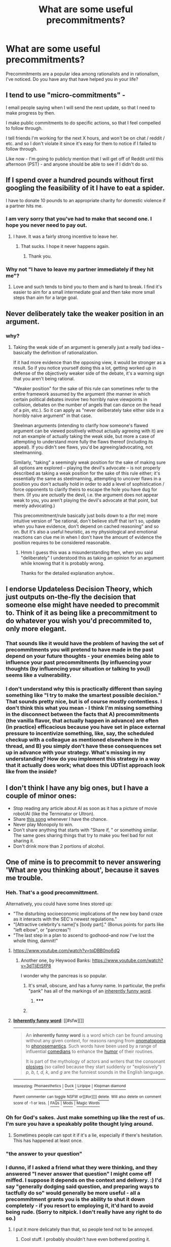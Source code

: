 #+TITLE: What are some useful precommitments?

* What are some useful precommitments?
:PROPERTIES:
:Author: Cruithne
:Score: 22
:DateUnix: 1432642233.0
:DateShort: 2015-May-26
:END:
Precommitments are a popular idea among rationalists and in rationalism, I've noticed. Do you have any that have helped you in your life?


** I tend to use "micro-commitments" -

I email people saying when I will send the next update, so that I need to make progress by then.

I make public commitments to do specific actions, so that I feel compelled to follow through.

I tell friends I'm working for the next X hours, and won't be on chat / reddit / etc. and so I don't violate it since it's easy for them to notice if I failed to follow through.

Like now - I'm going to publicly mention that I will get off of Reddit until this afternoon (PST) - and anyone should be able to see if I didn't do so.
:PROPERTIES:
:Author: davidmanheim
:Score: 11
:DateUnix: 1432654798.0
:DateShort: 2015-May-26
:END:


** If I spend over a hundred pounds without first googling the feasibility of it I have to eat a spider.

I have to donate 10 pounds to an appropriate charity for domestic violence if a partner hits me.
:PROPERTIES:
:Author: Nepene
:Score: 19
:DateUnix: 1432645168.0
:DateShort: 2015-May-26
:END:

*** I am very sorry that you've had to make that second one. I hope you never need to pay out.
:PROPERTIES:
:Author: eaglejarl
:Score: 7
:DateUnix: 1432646143.0
:DateShort: 2015-May-26
:END:

**** I have. It was a fairly strong incentive to leave her.
:PROPERTIES:
:Author: Nepene
:Score: 9
:DateUnix: 1432646784.0
:DateShort: 2015-May-26
:END:

***** That sucks. I hope it never happens again.
:PROPERTIES:
:Author: eaglejarl
:Score: 3
:DateUnix: 1432650535.0
:DateShort: 2015-May-26
:END:

****** Thank you.
:PROPERTIES:
:Author: Nepene
:Score: 2
:DateUnix: 1432652040.0
:DateShort: 2015-May-26
:END:


*** Why not "I have to leave my partner immediately if they hit me"?
:PROPERTIES:
:Author: E-o_o-3
:Score: 3
:DateUnix: 1432663506.0
:DateShort: 2015-May-26
:END:

**** Love and such tends to bind you to them and is hard to break. I find it's easier to aim for a small intermediate goal and then take more small steps than aim for a large goal.
:PROPERTIES:
:Author: Nepene
:Score: 15
:DateUnix: 1432665594.0
:DateShort: 2015-May-26
:END:


** Never deliberately take the weaker position in an argument.
:PROPERTIES:
:Author: lsparrish
:Score: 6
:DateUnix: 1432653297.0
:DateShort: 2015-May-26
:END:

*** why?
:PROPERTIES:
:Author: IomKg
:Score: 8
:DateUnix: 1432669436.0
:DateShort: 2015-May-27
:END:

**** Taking the weak side of an argument is generally just a really bad idea -- basically the definition of rationalization.

If it had more evidence than the opposing view, it would be stronger as a result. So if you notice yourself doing this a lot, getting worked up in defense of the objectively weaker side of the debate, it's a warning sign that you aren't being rational.

"Weaker position" for the sake of this rule can sometimes refer to the entire framework assumed by the argument (the manner in which certain political debates involve two horribly naive viewpoints in collision, debates on the number of angels that can dance on the head of a pin, etc.). So it can apply as "never deliberately take either side in a horribly naive argument" in that case.

Steelman arguments (intending to clarify how someone's flawed argument can be viewed positively without actually agreeing with it) are not an example of actually taking the weak side, but more a case of attempting to understand more fully the flaws thereof (including its appeal). If you didn't see flaws, you'd be agreeing/advocating, not steelmanning.

Similarly, "taking" a seemingly weak position for the sake of making sure all options are explored -- playing the devil's advocate -- is not properly described as taking a weak position for the sake of this rule either; it's essentially the same as steelmanning, attempting to uncover flaws in a position you don't actually hold in order to add a level of sophistication / force opponents to clarify theirs to escape the hole you have dug for them. (If you are /actually/ the devil, i.e. the argument does not appear weak to you, you aren't playing the devil's advocate at that point, but merely advocating.)

This precommitment/rule basically just boils down to a (for me) more intuitive version of "be rational, don't believe stuff that isn't so, update when you have evidence, don't depend on cached reasoning" and so on. But it's also a useful heuristic, as my physiological and emotional reactions can clue me in when I don't have the amount of evidence the position requires to be considered reasonable.
:PROPERTIES:
:Author: lsparrish
:Score: 5
:DateUnix: 1432701598.0
:DateShort: 2015-May-27
:END:

***** Hmm I guess this was a misunderstanding then, when you said "deliberately" I understood this as taking an opinion for an argument while knowing that it is probably wrong.

Thanks for the detailed explanation anyhow..
:PROPERTIES:
:Author: IomKg
:Score: 6
:DateUnix: 1432712676.0
:DateShort: 2015-May-27
:END:


** I endorse Updateless Decision Theory, which just outputs on-the-fly the decision that someone else might have needed to precommit to. Think of it as being like a precommitment to do whatever you wish you'd precommited to, only more elegant.
:PROPERTIES:
:Author: EliezerYudkowsky
:Score: 5
:DateUnix: 1432870972.0
:DateShort: 2015-May-29
:END:

*** That sounds like it would have the problem of having the set of precommitments you will pretend to have made in the past depend on your future thoughts - your enemies being able to influence your past precommitments (by influencing your thoughts (by influencing your situation or talking to you)) seems like a vulnerability.
:PROPERTIES:
:Author: Gurkenglas
:Score: 3
:DateUnix: 1433005777.0
:DateShort: 2015-May-30
:END:


*** I don't understand why this is practically different than saying something like "I try to make the smartest possible decision." That sounds pretty nice, but is of course mostly contentless. I don't think this what you mean - I think I'm missing something in the disconnect between the facts that A) precommitments (the vanilla flavor, that actually happen in advance) are often (in practice) efficacious because you have set in place external pressure to incentivize something, like, say, the scheduled checkup with a colleague as mentioned elsewhere in the thread, and B) you simply don't have these consequences set up in advance with your strategy. What's missing in my understanding? How do you implement this strategy in a way that it actually does work; what does this UDTist approach look like from the inside?
:PROPERTIES:
:Author: Calamitizer
:Score: 2
:DateUnix: 1433406074.0
:DateShort: 2015-Jun-04
:END:


** I don't think I have any big ones, but I have a couple of minor ones:

- Stop reading any article about AI as soon as it has a picture of movie robot/AI (like the Terminator or Ultron).
- Share [[http://rileyredgate.com/post/90497064702/batmansymbol-welp-here-it-is-the-final][this song]] whenever I have the chance.
- Never play Monopoly to win.
- Don't share anything that starts with "Share if, " or something similar. The same goes sharing things that try to make you feel bad for not sharing it.
- Don't drink more than 2 portions of alcohol.
:PROPERTIES:
:Score: 4
:DateUnix: 1432717619.0
:DateShort: 2015-May-27
:END:


** One of mine is to precommit to never answering 'What are you thinking about', because it saves me trouble.
:PROPERTIES:
:Author: Cruithne
:Score: 2
:DateUnix: 1432642295.0
:DateShort: 2015-May-26
:END:

*** Heh. That's a good precommittment.

Alternatively, you could have some lines stored up:

- "The disturbing socioeconomic implications of the new boy band craze as it interacts with the SEC's newest regulations."
- "[Attractive celebrity's name]'s [body part]." (Bonus points for parts like "left elbow", or "pancreas"!
- "The last step in a plan to ascend to godhood--and now I've lost the whole thing, damnit!"
:PROPERTIES:
:Author: eaglejarl
:Score: 9
:DateUnix: 1432646445.0
:DateShort: 2015-May-26
:END:

**** [[https://www.youtube.com/watch?v=tqDBB0no6dQ]]
:PROPERTIES:
:Author: codahighland
:Score: 1
:DateUnix: 1432659987.0
:DateShort: 2015-May-26
:END:

***** Another one, by Heywood Banks: [[https://www.youtube.com/watch?v=3dTIjEtSfP8]]

I wonder why the pancreas is so popular.
:PROPERTIES:
:Author: callmebrotherg
:Score: 2
:DateUnix: 1432664856.0
:DateShort: 2015-May-26
:END:

****** It's small, obscure, and has a funny name. In particular, the prefix "pank" has all of the markings of an [[http://en.wikipedia.org/wiki/Inherently_funny_word][inherently funny word]].
:PROPERTIES:
:Author: codahighland
:Score: 1
:DateUnix: 1432669942.0
:DateShort: 2015-May-27
:END:

******* ***** 
      :PROPERTIES:
      :CUSTOM_ID: section
      :END:
****** 
       :PROPERTIES:
       :CUSTOM_ID: section-1
       :END:
**** 
     :PROPERTIES:
     :CUSTOM_ID: section-2
     :END:
[[https://en.wikipedia.org/wiki/Inherently%20funny%20word][*Inherently funny word*]]: [[#sfw][]]

--------------

#+begin_quote
  An *inherently funny word* is a word which can be found amusing without any given context, for reasons ranging from [[https://en.wikipedia.org/wiki/Onomatopoeia][onomatopoeia]] to [[https://en.wikipedia.org/wiki/Phonosemantics][phonosemantics]]. Such words have been used by a range of influential [[https://en.wikipedia.org/wiki/Comedian][comedians]] to enhance the [[https://en.wikipedia.org/wiki/Humor][humor]] of their routines.

  It is part of the mythology of actors and writers that the consonant [[https://en.wikipedia.org/wiki/Plosive][plosives]] (so called because they start suddenly or "explosively") /p, b, t, d, k/, and /g/ are the funniest sounds in the English language.
#+end_quote

--------------

^{Interesting:} [[https://en.wikipedia.org/wiki/Phonaesthetics][^{Phonaesthetics}]] ^{|} [[https://en.wikipedia.org/wiki/Duck][^{Duck}]] ^{|} [[https://en.wikipedia.org/wiki/Liripipe][^{Liripipe}]] ^{|} [[https://en.wikipedia.org/wiki/Klopman_diamond][^{Klopman} ^{diamond}]]

^{Parent} ^{commenter} ^{can} [[/message/compose?to=autowikibot&subject=AutoWikibot%20NSFW%20toggle&message=%2Btoggle-nsfw+crlo8mg][^{toggle} ^{NSFW}]] ^{or[[#or][]]} [[/message/compose?to=autowikibot&subject=AutoWikibot%20Deletion&message=%2Bdelete+crlo8mg][^{delete}]]^{.} ^{Will} ^{also} ^{delete} ^{on} ^{comment} ^{score} ^{of} ^{-1} ^{or} ^{less.} ^{|} [[http://www.np.reddit.com/r/autowikibot/wiki/index][^{FAQs}]] ^{|} [[http://www.np.reddit.com/r/autowikibot/comments/1x013o/for_moderators_switches_commands_and_css/][^{Mods}]] ^{|} [[http://www.np.reddit.com/r/autowikibot/comments/1ux484/ask_wikibot/][^{Magic} ^{Words}]]
:PROPERTIES:
:Author: autowikibot
:Score: 1
:DateUnix: 1432669985.0
:DateShort: 2015-May-27
:END:


*** Oh for God's sakes. Just make something up like the rest of us. I'm sure you have a speakably polite thought lying around.
:PROPERTIES:
:Score: 9
:DateUnix: 1432679629.0
:DateShort: 2015-May-27
:END:

**** Sometimes people can spot it if it's a lie, especially if there's hesitation. This has happened at least once.
:PROPERTIES:
:Author: Cruithne
:Score: 1
:DateUnix: 1432681098.0
:DateShort: 2015-May-27
:END:


*** "the answer to your question"
:PROPERTIES:
:Author: IomKg
:Score: 4
:DateUnix: 1432669636.0
:DateShort: 2015-May-27
:END:


*** I dunno, if I asked a friend what they were thinking, and they answered "I never answer that question" I might come off miffed. I suppose it depends on the context and delivery. :) I'd say "generally dodging said question, and preparing ways to tactfully do so" would generally be more useful - all a precommitment grants you is the ability to shut it down completely - if you resort to employing it, it'd hard to avoid being rude. (Sorry to nitpick. I don't really have any right to do so.)
:PROPERTIES:
:Author: ancientcampus
:Score: 2
:DateUnix: 1432648915.0
:DateShort: 2015-May-26
:END:

**** I put it more delicately than that, so people tend not to be annoyed.
:PROPERTIES:
:Author: Cruithne
:Score: 2
:DateUnix: 1432653509.0
:DateShort: 2015-May-26
:END:

***** Cool stuff. I probably shouldn't have even bothered posting it.
:PROPERTIES:
:Author: ancientcampus
:Score: 1
:DateUnix: 1432658943.0
:DateShort: 2015-May-26
:END:


*** Or answering "how are you doing" honestly?
:PROPERTIES:
:Author: ArgentStonecutter
:Score: 2
:DateUnix: 1432649033.0
:DateShort: 2015-May-26
:END:

**** My go-to for that is "Well enough, still alive" or some variant thereof. It's actually as automatic for me as locking the door behind me as I leave the house.

Granted, there are some circumstances to which death might be preferable, but I don't think that there will be any problem with answering in more detail at that point.
:PROPERTIES:
:Author: callmebrotherg
:Score: 6
:DateUnix: 1432665102.0
:DateShort: 2015-May-26
:END:

***** "Well enough, still alive. Actually, on second thought, I'd rather be dead."
:PROPERTIES:
:Author: Iconochasm
:Score: 3
:DateUnix: 1432751466.0
:DateShort: 2015-May-27
:END:


** Precommitment can work as signalling to a political group, in that following through on it can incur costs that would not otherwise be borne. At least in that sense, the 'draft for a libertarian compact' I once wrote, and which can be seen at [[http://www.datapacrat.com/sketches/JustCompact.jpg]] , helped me to feel associated with other members of a political group I wished to be a member of at the time.

(In case you're curious, it was before I was clearly aware of the differences between left/social/civil libertarianism and "markets are always better than government" right-libertarianism. This probably isn't the best thread to cover that, so I'll just point to [[http://raikoth.net/libertarian.html]] .)

I haven't come across any particular reason to renounce that particular precommitment, and it covers certain basic aspects of participating in civil society, so it's at least arguably still in effect, though of little practical consequence.
:PROPERTIES:
:Author: DataPacRat
:Score: 1
:DateUnix: 1432644707.0
:DateShort: 2015-May-26
:END:

*** u/Darth_Hobbes:
#+begin_quote
  [[http://raikoth.net/libertarian.html]]
#+end_quote

So... anyone know which of those eight potentially true stories about companies being awful is true?
:PROPERTIES:
:Author: Darth_Hobbes
:Score: 1
:DateUnix: 1432656558.0
:DateShort: 2015-May-26
:END:

**** When I first read that, applying the rules-of-thumb from the skeptical community led me to be modestly confident that I could guess which was which. Two Google searches later, I felt moderately confident, enough so that I didn't feel any urges to delve any deeper.
:PROPERTIES:
:Author: DataPacRat
:Score: -1
:DateUnix: 1432658251.0
:DateShort: 2015-May-26
:END:


** Never make money bets if they are not legally enforced.

A result of numerous childhood traumas of not being able to prove you were right, even if you were. I became better at it, but the precommitment stays.
:PROPERTIES:
:Author: thetimujin
:Score: 1
:DateUnix: 1432991941.0
:DateShort: 2015-May-30
:END:

